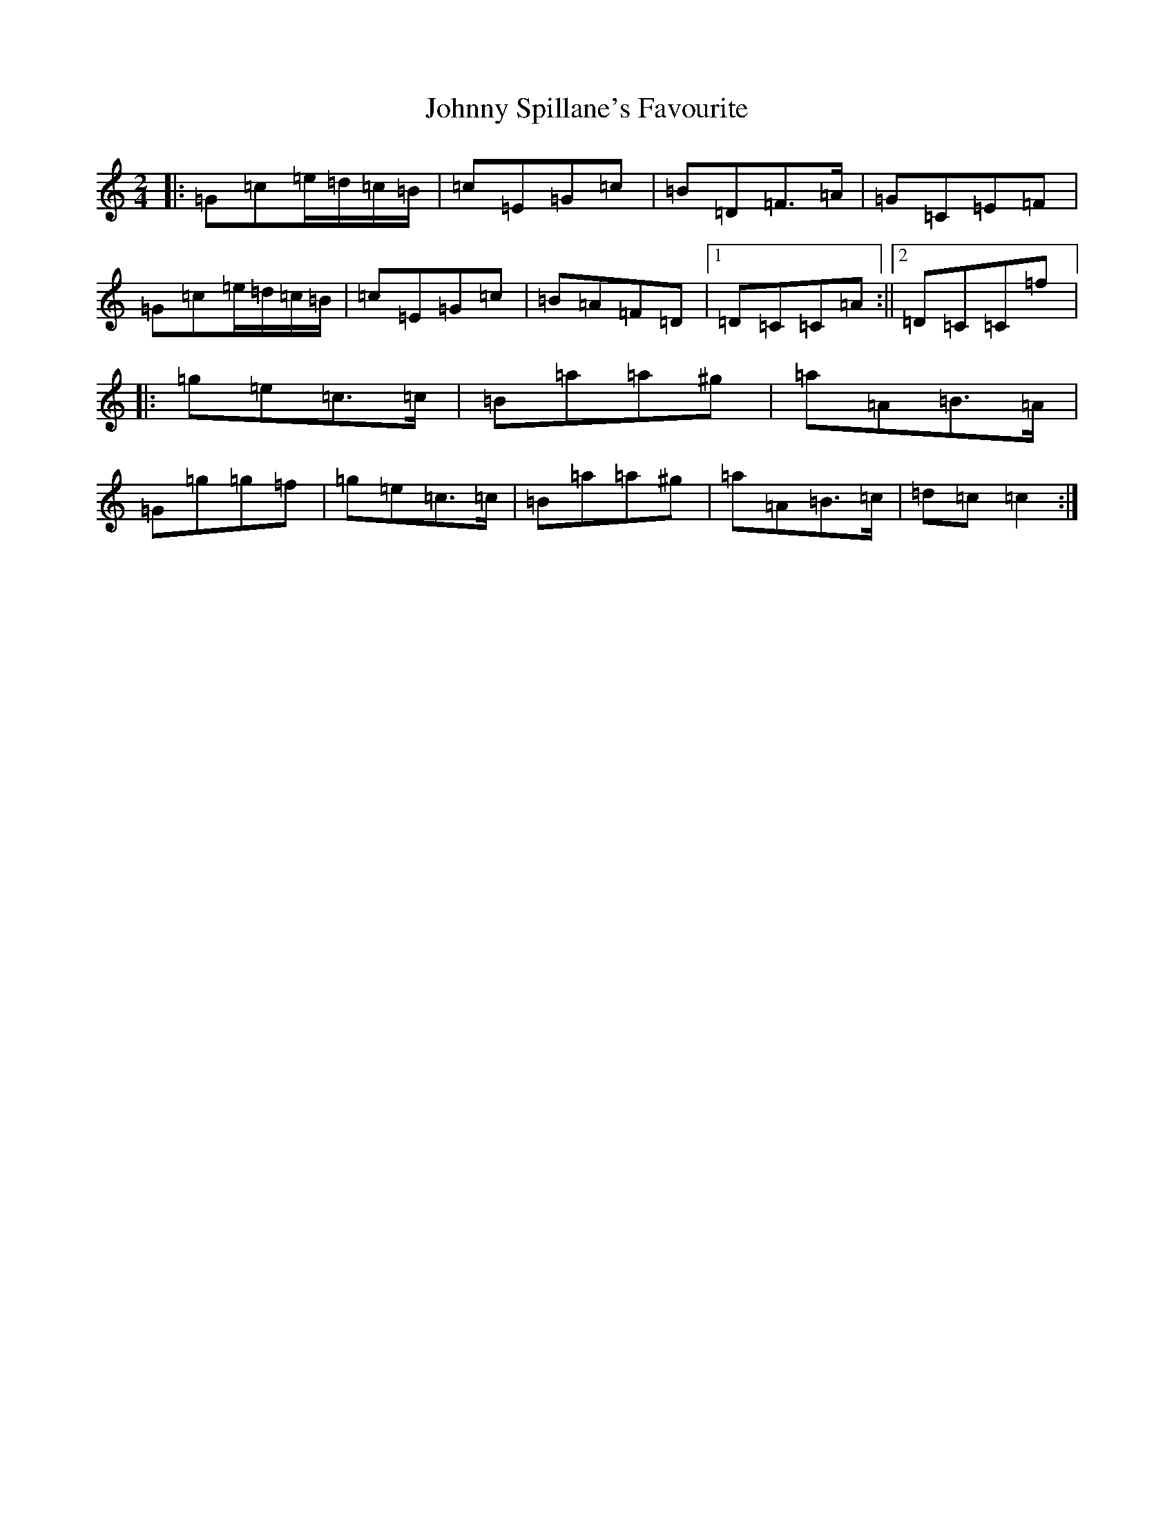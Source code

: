 X: 10976
T: Johnny Spillane's Favourite
S: https://thesession.org/tunes/3594#setting3594
Z: D Major
R: polka
M: 2/4
L: 1/8
K: C Major
|:=G=c=e/2=d/2=c/2=B/2|=c=E=G=c|=B=D=F>=A|=G=C=E=F|=G=c=e/2=d/2=c/2=B/2|=c=E=G=c|=B=A=F=D|1=D=C=C=A:||2=D=C=C=f|:=g=e=c>=c|=B=a=a^g|=a=A=B>=A|=G=g=g=f|=g=e=c>=c|=B=a=a^g|=a=A=B>=c|=d=c=c2:|